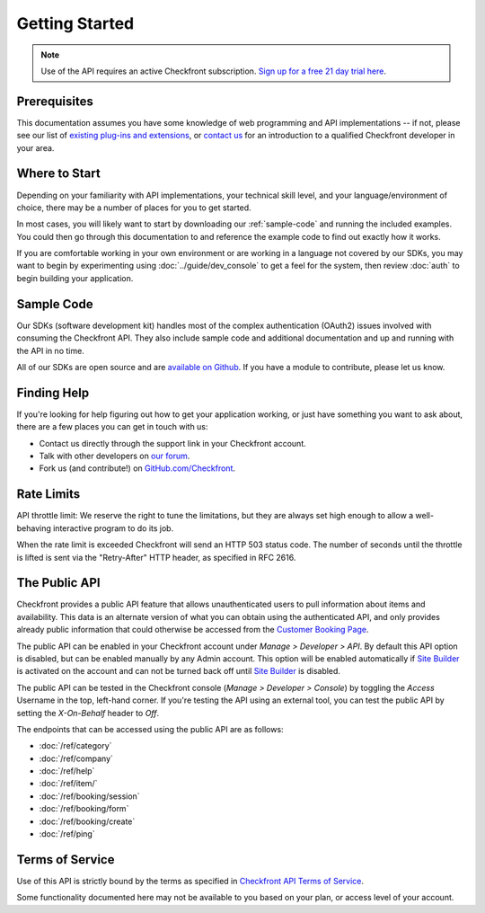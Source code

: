 Getting Started
===============

.. note::

	Use of the API requires an active Checkfront subscription.  `Sign up for a free 21 day trial here <https://www.checkfront.com/start?cfcp=api>`_.

Prerequisites
-------------
This documentation assumes you have some knowledge of web programming and API implementations -- if not, please see our list of `existing plug-ins and extensions <https://www.checkfront.com/addons?cfcp=api>`_, or `contact us <https://www.checkfront.com/contact?cfcp=api>`_ for an introduction to a qualified Checkfront developer in your area.


Where to Start
--------------
Depending on your familiarity with API implementations, your technical skill level, and your language/environment of choice, there may be a number of places for you to get started.

In most cases, you will likely want to start by downloading our :ref:`sample-code` and running the included examples.  You could then go through this documentation to and reference the example code to find out exactly how it works.

If you are comfortable working in your own environment or are working in a language not covered by our SDKs, you may want to begin by experimenting using :doc:`../guide/dev_console` to get a feel for the system, then review :doc:`auth` to begin building your application.


.. _sample-code:

Sample Code
-----------
Our SDKs (software development kit) handles most of the complex authentication (OAuth2) issues involved with consuming the Checkfront API. They also include sample code and additional documentation and up and running with the API in no time.

All of our SDKs are open source and are `available on Github <https://github.com/Checkfront>`_.  If you have a module to contribute, please let us know.


Finding Help
------------
If you're looking for help figuring out how to get your application working, or just have something you want to ask about, there are a few places you can get in touch with us:

* Contact us directly through the support link in your Checkfront account.
* Talk with other developers on `our forum <https://www.checkfront.com/forum/categories/developers>`_.
* Fork us (and contribute!) on `GitHub.com/Checkfront <https://github.com/Checkfront>`_.


Rate Limits
-----------
API throttle limit: We reserve the right to tune the limitations, but they are always set high enough to allow a well-behaving interactive program to do its job.

When the rate limit is exceeded Checkfront will send an HTTP 503 status code.  The number of seconds until the throttle is lifted is sent via the "Retry-After" HTTP header, as specified in RFC 2616.


The Public API
--------------
Checkfront provides a public API feature that allows unauthenticated users to pull information about items and availability. This data is an alternate version of what you can obtain using the authenticated API, and only provides already public information that could otherwise be accessed from the `Customer Booking Page <https://support.checkfront.com/hc/en-us/articles/115004917593-Hosted-Booking-Page>`_.

The public API can be enabled in your Checkfront account under *Manage > Developer > API*. By default this API option is disabled, but can be enabled manually by any Admin account. This option will be enabled automatically if `Site Builder <https://support.checkfront.com/hc/en-us/categories/115000337433-Site-Builder>`_ is activated on the account and can not be turned back off until `Site Builder <https://support.checkfront.com/hc/en-us/categories/115000337433-Site-Builder>`_ is disabled.

The public API can be tested in the Checkfront console (*Manage > Developer > Console*) by toggling the *Access* Username in the top, left-hand corner. If you're testing the API using an external tool, you can test the public API by setting the *X-On-Behalf* header to *Off*.

The endpoints that can be accessed using the public API are as follows:

- :doc:`/ref/category`
- :doc:`/ref/company`
- :doc:`/ref/help`
- :doc:`/ref/item/`
- :doc:`/ref/booking/session`
- :doc:`/ref/booking/form`
- :doc:`/ref/booking/create`
- :doc:`/ref/ping`

Terms of Service
----------------
Use of this API is strictly bound by the terms as specified in `Checkfront API Terms of Service <https://www.checkfront.com/terms/#_api?cfcp=api>`_.

Some functionality documented here may not be available to you based on your plan, or access level of your account.
